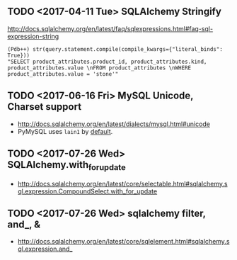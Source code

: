 ** TODO <2017-04-11 Tue> SQLAlchemy Stringify
http://docs.sqlalchemy.org/en/latest/faq/sqlexpressions.html#faq-sql-expression-string
#+BEGIN_EXAMPLE
  (Pdb++) str(query.statement.compile(compile_kwargs={"literal_binds": True}))
  "SELECT product_attributes.product_id, product_attributes.kind, product_attributes.value \nFROM product_attributes \nWHERE product_attributes.value = 'stone'"
#+END_EXAMPLE

** TODO <2017-06-16 Fri> MySQL Unicode, Charset support
- http://docs.sqlalchemy.org/en/latest/dialects/mysql.html#unicode
- PyMySQL uses ~lain1~ by [[https://github.com/PyMySQL/PyMySQL/blob/master/pymysql/connections.py#L105][default]].
** TODO <2017-07-26 Wed> SQLAlchemy.with_for_update
- http://docs.sqlalchemy.org/en/latest/core/selectable.html#sqlalchemy.sql.expression.CompoundSelect.with_for_update

** TODO <2017-07-26 Wed> sqlalchemy filter, and_, &
- http://docs.sqlalchemy.org/en/latest/core/sqlelement.html#sqlalchemy.sql.expression.and_
